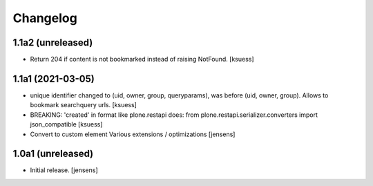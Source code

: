 Changelog
=========


1.1a2 (unreleased)
------------------

- Return 204 if content is not bookmarked instead of raising NotFound.
  [ksuess]


1.1a1 (2021-03-05)
------------------

- unique identifier changed to (uid, owner, group, queryparams), was before (uid, owner, group). Allows to bookmark searchquery urls.
  [ksuess]
- BREAKING: 'created' in format like plone.restapi does: 
  from plone.restapi.serializer.converters import json_compatible
  [ksuess]
- Convert to custom element
  Various extensions / optimizations
  [jensens]

1.0a1 (unreleased)
------------------

- Initial release.
  [jensens]
